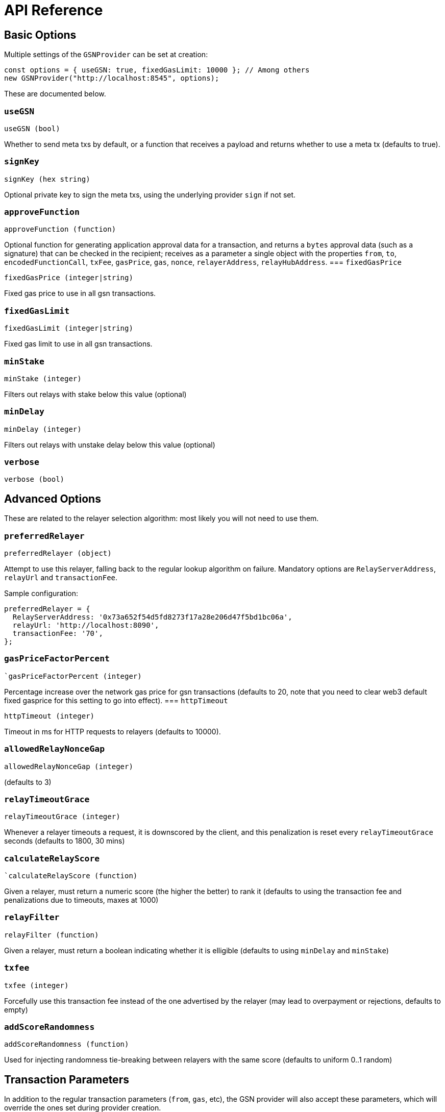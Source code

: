 = API Reference

== Basic Options

Multiple settings of the `GSNProvider` can be set at creation:

```javascript
const options = { useGSN: true, fixedGasLimit: 10000 }; // Among others
new GSNProvider("http://localhost:8545", options);
```

These are documented below.

[[use-gsn]]
=== `useGSN`

```javascript
useGSN (bool)
```

Whether to send meta txs by default, or a function that receives a payload and returns whether to use a meta tx (defaults to true).

=== `signKey`

```javascript
signKey (hex string)
```

Optional private key to sign the meta txs, using the underlying provider `sign` if not set.

[[approve-function]]
=== `approveFunction`
```javascript
approveFunction (function)
```

Optional function for generating application approval data for a transaction, and returns a `bytes` approval data (such as a signature) that can be checked in the
recipient; receives as a parameter a single object with the properties `from`, `to`, `encodedFunctionCall`, `txFee`, `gasPrice`, `gas`, `nonce`, `relayerAddress`, `relayHubAddress`.
=== `fixedGasPrice`

```javascript
fixedGasPrice (integer|string)
```

Fixed gas price to use in all gsn transactions.

=== `fixedGasLimit`

```javascript
fixedGasLimit (integer|string)
```

Fixed gas limit to use in all gsn transactions.

=== `minStake`

```javascript
minStake (integer)
```

Filters out relays with stake below this value (optional)

=== `minDelay`

```javascript
minDelay (integer)
```

Filters out relays with unstake delay below this value (optional)

=== `verbose`

```javascript
verbose (bool)
```

== Advanced Options

These are related to the relayer selection algorithm: most likely you will not need to use them.

=== `preferredRelayer`

```javascript
preferredRelayer (object)
```

Attempt to use this relayer, falling back to the regular lookup algorithm on failure. Mandatory options are `RelayServerAddress`, `relayUrl` and `transactionFee`.

Sample configuration:

```javascript
preferredRelayer = {
  RelayServerAddress: '0x73a652f54d5fd8273f17a28e206d47f5bd1bc06a',
  relayUrl: 'http://localhost:8090',
  transactionFee: '70',
};
```

=== `gasPriceFactorPercent`

```javascript
`gasPriceFactorPercent (integer)
```

Percentage increase over the network gas price for gsn transactions (defaults to 20, note that you need to clear web3 default fixed gasprice for this setting to
go into effect).
=== `httpTimeout`

```javascript
httpTimeout (integer)
```

Timeout in ms for HTTP requests to relayers (defaults to 10000).

=== `allowedRelayNonceGap`

```javascript
allowedRelayNonceGap (integer)
```

(defaults to 3)

=== `relayTimeoutGrace`

```javascript
relayTimeoutGrace (integer)
```

Whenever a relayer timeouts a request, it is downscored by the client, and this penalization is reset every `relayTimeoutGrace` seconds (defaults to 1800, 30 mins)

=== `calculateRelayScore`

```javascript
`calculateRelayScore (function)
```

Given a relayer, must return a numeric score (the higher the better) to rank it (defaults to using the transaction fee and penalizations due to timeouts, maxes at
1000)

=== `relayFilter`

```javascript
relayFilter (function)
```

Given a relayer, must return a boolean indicating whether it is elligible (defaults to using `minDelay` and `minStake`)

[[tx-fee]]
=== `txfee`

```javascript
txfee (integer)
```

Forcefully use this transaction fee instead of the one advertised by the relayer (may lead to overpayment or rejections, defaults to empty)

=== `addScoreRandomness`

```javascript
addScoreRandomness (function)
```

Used for injecting randomness tie-breaking between relayers with the same score (defaults to uniform 0..1 random)


== Transaction Parameters

In addition to the regular transaction parameters (`from`, `gas`, etc), the GSN provider will also accept these parameters, which will override the ones set during provider creation.

[WARNING]
====
When using https://www.npmjs.com/package/@truffle/contract[Truffle contracts], you must also pass one of the regular parameters. Since GSN transactions by definition carry no Ether, `value` is a good choice for this:

```javascript
await myTruffleContract.myFunction(paramA, { useGSN: false, value: 0 });
```
====

=== `useGSN`

```javascript
useGSN (bool)
```

Same as the <<use-gsn, `useGSN`>> construction option.

=== `txFee`

```javascript
txFee (integer)
```

Same as the <<tx-fee, `txFee`>> construction option.

=== `approveFunction`

```javascript
approveFunction (function)
```

Same as the <<approve-function, `approveFunction`>> construction option.

